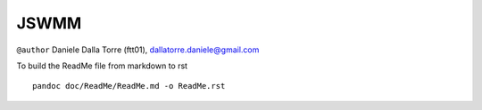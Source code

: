 JSWMM
=====

|Build Status|

``@author`` Daniele Dalla Torre (ftt01), dallatorre.daniele@gmail.com
|ftt01|

To build the ReadMe file from markdown to rst

::

   pandoc doc/ReadMe/ReadMe.md -o ReadMe.rst

.. |Build Status| image:: https://travis-ci.org/geoframecomponents/jswmm.svg
   :target: https://travis-ci.org/geoframecomponents/jswmm
.. |ftt01| image:: https://github.com/GrowWorkingHard/logos/blob/master/ftt01/ftt01_50X50.png


